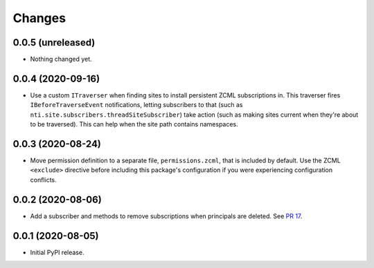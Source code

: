 =========
 Changes
=========

0.0.5 (unreleased)
==================

- Nothing changed yet.


0.0.4 (2020-09-16)
==================

- Use a custom ``ITraverser`` when finding sites to install persistent
  ZCML subscriptions in. This traverser fires ``IBeforeTraverseEvent``
  notifications, letting subscribers to that (such as
  ``nti.site.subscribers.threadSiteSubscriber``) take action (such as
  making sites current when they're about to be traversed). This can
  help when the site path contains namespaces.


0.0.3 (2020-08-24)
==================

- Move permission definition to a separate file, ``permissions.zcml``,
  that is included by default. Use the ZCML ``<exclude>`` directive
  before including this package's configuration if you were
  experiencing configuration conflicts.


0.0.2 (2020-08-06)
==================

- Add a subscriber and methods to remove subscriptions when principals
  are deleted. See `PR 17
  <https://github.com/NextThought/nti.webhooks/pull/17>`_.


0.0.1 (2020-08-05)
==================

- Initial PyPI release.
